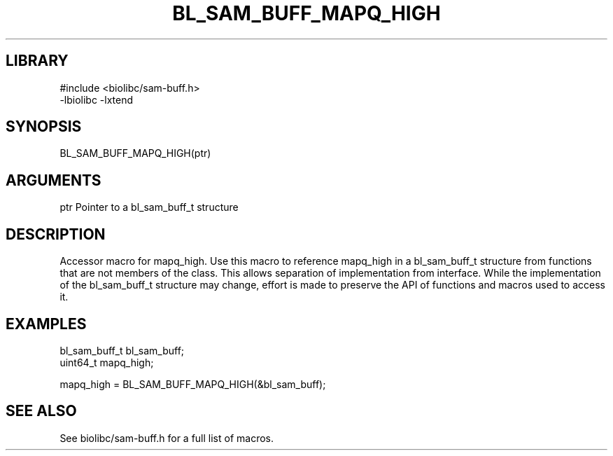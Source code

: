 \" Generated by /usr/local/bin/auto-gen-get-set
.TH BL_SAM_BUFF_MAPQ_HIGH 3

.SH LIBRARY
.nf
.na
#include <biolibc/sam-buff.h>
-lbiolibc -lxtend
.ad
.fi

\" Convention:
\" Underline anything that is typed verbatim - commands, etc.
.SH SYNOPSIS
.PP
.nf 
.na
BL_SAM_BUFF_MAPQ_HIGH(ptr)
.ad
.fi

.SH ARGUMENTS
.nf
.na
ptr             Pointer to a bl_sam_buff_t structure
.ad
.fi

.SH DESCRIPTION

Accessor macro for mapq_high.  Use this macro to reference mapq_high in
a bl_sam_buff_t structure from functions that are not members of the class.
This allows separation of implementation from interface.  While the
implementation of the bl_sam_buff_t structure may change, effort is made to
preserve the API of functions and macros used to access it.

.SH EXAMPLES

.nf
.na
bl_sam_buff_t   bl_sam_buff;
uint64_t        mapq_high;

mapq_high = BL_SAM_BUFF_MAPQ_HIGH(&bl_sam_buff);
.ad
.fi

.SH SEE ALSO

See biolibc/sam-buff.h for a full list of macros.
